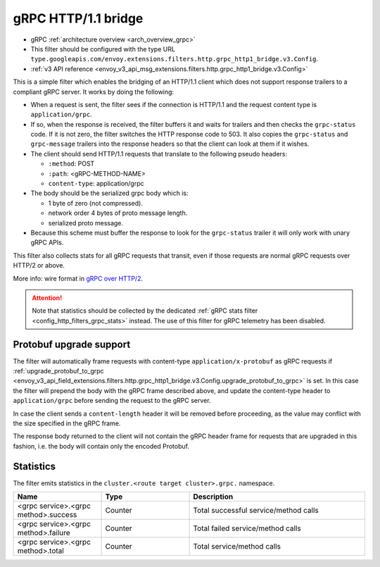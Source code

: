 .. _config_http_filters_grpc_bridge:

gRPC HTTP/1.1 bridge
====================

* gRPC :ref:`architecture overview <arch_overview_grpc>`
* This filter should be configured with the type URL ``type.googleapis.com/envoy.extensions.filters.http.grpc_http1_bridge.v3.Config``.
* :ref:`v3 API reference <envoy_v3_api_msg_extensions.filters.http.grpc_http1_bridge.v3.Config>`

This is a simple filter which enables the bridging of an HTTP/1.1 client which does not support
response trailers to a compliant gRPC server. It works by doing the following:

* When a request is sent, the filter sees if the connection is HTTP/1.1 and the request content type
  is ``application/grpc``.
* If so, when the response is received, the filter buffers it and waits for trailers and then checks the
  ``grpc-status`` code. If it is not zero, the filter switches the HTTP response code to 503. It also copies
  the ``grpc-status`` and ``grpc-message`` trailers into the response headers so that the client can look
  at them if it wishes.
* The client should send HTTP/1.1 requests that translate to the following pseudo headers:

  * ``:method``: POST
  * ``:path``: <gRPC-METHOD-NAME>
  * ``content-type``: application/grpc

* The body should be the serialized grpc body which is:

  * 1 byte of zero (not compressed).
  * network order 4 bytes of proto message length.
  * serialized proto message.

* Because this scheme must buffer the response to look for the ``grpc-status`` trailer it will only
  work with unary gRPC APIs.

This filter also collects stats for all gRPC requests that transit, even if those requests are
normal gRPC requests over HTTP/2 or above.

More info: wire format in `gRPC over HTTP/2 <https://github.com/grpc/grpc/blob/master/doc/PROTOCOL-HTTP2.md>`_.

.. attention::

   Note that statistics should be collected by the dedicated :ref:`gRPC stats filter
   <config_http_filters_grpc_stats>` instead. The use of this filter for gRPC telemetry
   has been disabled.

Protobuf upgrade support
------------------------

The filter will automatically frame requests with content-type ``application/x-protobuf`` as gRPC requests if
:ref:`upgrade_protobuf_to_grpc <envoy_v3_api_field_extensions.filters.http.grpc_http1_bridge.v3.Config.upgrade_protobuf_to_grpc>` is set.
In this case the filter will prepend the body with the gRPC frame described above, and update the content-type header to
``application/grpc`` before sending the request to the gRPC server.

In case the client sends a ``content-length`` header it will be removed before proceeding, as the value may conflict with
the size specified in the gRPC frame.

The response body returned to the client will not contain the gRPC header frame for requests that are upgraded in this
fashion, i.e. the body will contain only the encoded Protobuf.

Statistics
----------

The filter emits statistics in the ``cluster.<route target cluster>.grpc.`` namespace.

.. csv-table::
  :header: Name, Type, Description
  :widths: 1, 1, 2

  <grpc service>.<grpc method>.success, Counter, Total successful service/method calls
  <grpc service>.<grpc method>.failure, Counter, Total failed service/method calls
  <grpc service>.<grpc method>.total, Counter, Total service/method calls
